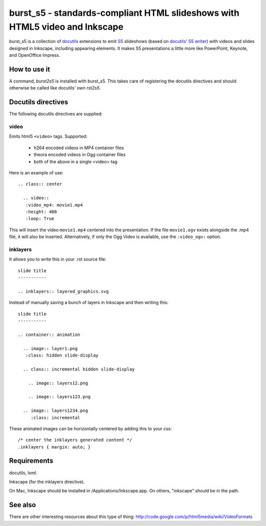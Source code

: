 ============================================================================
burst_s5 - standards-compliant HTML slideshows with HTML5 video and Inkscape
============================================================================

burst_s5 is a collection of docutils_ extensions to emit S5_
slideshows (based on `docutils' S5 writer`_) with videos and slides
designed in Inkscape, including appearing elements. It makes S5
presentations a little more like PowerPoint, Keynote, and OpenOffice
Impress.

.. _docutils: http://docutils.sourceforge.net/
.. _S5: http://meyerweb.com/eric/tools/s5/
.. _docutils' S5 writer: http://docutils.sourceforge.net/docs/user/slide-shows.s5.html

How to use it
=============

A command, *burst2s5* is installed with burst_s5. This takes care of
registering the docutils directives and should otherwise be called
like docutils' own *rst2s5*.

Docutils directives
===================

The following docutils directives are supplied:

video
-----

Emits html5 ``<video>`` tags. Supported:

 * h264 encoded videos in MP4 container files
 * theora encoded videos in Ogg container files
 * both of the above in a single <video> tag

Here is an example of use::

  .. class:: center

    .. video::
     :video_mp4: movie1.mp4
     :height: 400
     :loop: True

This will insert the video ``movie1.mp4`` centered into the
presentation. If the file ``movie1.ogv`` exists alongside the .mp4
file, it will also be inserted. Alternatively, if only the Ogg Video
is available, use the ``:video_ogv:`` option.

inklayers
---------

It allows you to write this in your .rst source file::

  slide title
  -----------

  .. inklayers:: layered_graphics.svg

Instead of manually saving a bunch of layers in Inkscape and then
writing this::

  slide title
  -----------
  							  
  .. container:: animation				  
  							  
    .. image:: layer1.png
     :class: hidden slide-display				  
  							  
    .. class:: incremental hidden slide-display		  
  							  
      .. image:: layers12.png
  							  
      .. image:: layers123.png
  							  
    .. image:: layers1234.png
       :class: incremental				  

These animated images can be horizontally centered by adding this to
your css::

  /* center the inklayers generated content */
  .inklayers { margin: auto; }

Requirements
============

docutils, lxml.

Inkscape (for the inklayers directive).

On Mac, Inkscape should be installed in /Applications/Inkscape.app. On
others, "inkscape" should be in the path.

See also
========

There are other interesting resources about this type of thing:
http://code.google.com/p/html5media/wiki/VideoFormats

